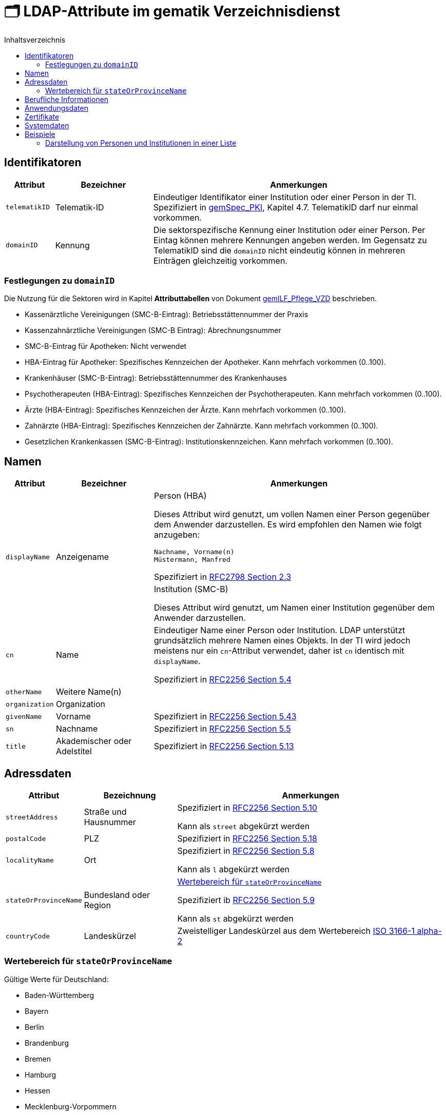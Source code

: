 = 🗂️ LDAP-Attribute im gematik Verzeichnisdienst
:toc:
:toc-title: Inhaltsverzeichnis

== Identifikatoren

[cols="1,2,6"]
|===
| Attribut  | Bezeichner | Anmerkungen

| `telematikID`
| Telematik-ID
| Eindeutiger Identifikator einer Institution oder einer Person in der TI. 
Spezifiziert in https://fachportal.gematik.de/fachportal-import/files/gemSpec_PKI_V2.11.1.pdf[gemSpec_PKI], Kapitel 4.7. 
TelematikID darf nur einmal vorkommen.

| `domainID`
| Kennung
| Die sektorspezifische Kennung einer Institution oder einer Person.
Per Eintag können mehrere Kennungen angeben werden. Im Gegensatz zu TelematikID sind die `domainID` nicht eindeutig können in mehreren Einträgen gleichzeitig vorkommen.

|===

=== Festlegungen zu `domainID`
Die Nutzung für die Sektoren wird in Kapitel *Attributtabellen* von Dokument https://fachportal.gematik.de/fileadmin/Fachportal/Downloadcenter/Implementierungsleitfaeden/gemILF_Pflege_VZD_V1.5.1.pdf[gemILF_Pflege_VZD] beschrieben.

* Kassenärztliche Vereinigungen (SMC-B-Eintrag): Betriebsstättennummer der Praxis
* Kassenzahnärztliche Vereinigungen (SMC-B Eintrag): Abrechnungsnummer
* SMC-B-Eintrag für Apotheken: Nicht verwendet
* HBA-Eintrag für Apotheker: Spezifisches Kennzeichen der Apotheker. Kann mehrfach vorkommen (0..100).
* Krankenhäuser (SMC-B-Eintrag): Betriebsstättennummer des Krankenhauses
* Psychotherapeuten (HBA-Eintrag): Spezifisches Kennzeichen der Psychotherapeuten. Kann mehrfach vorkommen (0..100).
* Ärzte (HBA-Eintrag): Spezifisches Kennzeichen der Ärzte. Kann mehrfach vorkommen (0..100).
* Zahnärzte (HBA-Eintrag): Spezifisches Kennzeichen der Zahnärzte. Kann mehrfach vorkommen (0..100).
* Gesetzlichen Krankenkassen (SMC-B-Eintrag): Institutionskennzeichen. Kann mehrfach vorkommen (0..100).


== Namen

[cols="1,2,6"]
|===
| Attribut  | Bezeichner | Anmerkungen

.2+| `displayName`
.2+| Anzeigename
a| .Person (HBA)
Dieses Attribut wird genutzt, um vollen Namen einer Person gegenüber dem Anwender darzustellen. Es wird empfohlen den Namen wie folgt anzugeben:

----
Nachname, Vorname(n)
Müstermann, Manfred
----

Spezifiziert in https://datatracker.ietf.org/doc/html/rfc2798#section-2.3[RFC2798 Section 2.3]

a| .Institution (SMC-B)
Dieses Attribut wird genutzt, um  Namen einer Institution gegenüber dem Anwender darzustellen. 


| `cn`
| Name
| Eindeutiger Name einer Person oder Institution.
LDAP unterstützt grundsätzlich mehrere Namen eines Objekts. In der TI wird jedoch meistens nur ein `cn`-Attribut verwendet, daher ist `cn` identisch mit `displayName`. 

Spezifiziert in https://datatracker.ietf.org/doc/html/rfc2256#section-5.4[RFC2256 Section 5.4]

| `otherName`
| Weitere Name(n)
|

| `organization`
| Organization
|

| `givenName`
| Vorname
| Spezifiziert in https://datatracker.ietf.org/doc/html/rfc2256#section-5.43[RFC2256 Section 5.43]

| `sn`
| Nachname
| Spezifiziert in https://datatracker.ietf.org/doc/html/rfc2256#section-5.5[RFC2256 Section 5.5]

| `title`
| Akademischer oder Adelstitel
| Spezifiziert in https://datatracker.ietf.org/doc/html/rfc2256#section-5.13[RFC2256 Section 5.13]

|===

== Adressdaten

[cols="1,2,6"]
|===
| Attribut  | Bezeichnung | Anmerkungen

| `streetAddress`
| Straße und Hausnummer
| Spezifiziert in https://datatracker.ietf.org/doc/html/rfc2256#section-5.10[RFC2256 Section 5.10]

Kann als `street` abgekürzt werden

| `postalCode`
| PLZ
| Spezifiziert in https://datatracker.ietf.org/doc/html/rfc2256#section-5.18[RFC2256 Section 5.18]

| `localityName`
| Ort
| Spezifiziert in https://datatracker.ietf.org/doc/html/rfc2256#section-5.8[RFC2256 Section 5.8]

Kann als `l` abgekürzt werden

| `stateOrProvinceName`
| Bundesland oder Region
a| 

<<valueset_cn>>

Spezifiziert ib https://datatracker.ietf.org/doc/html/rfc2256#section-5.9[RFC2256 Section 5.9]

Kann als `st` abgekürzt werden

| `countryCode`
| Landeskürzel
| Zweistelliger Landeskürzel aus dem Wertebereich https://en.wikipedia.org/wiki/ISO_3166-1_alpha-2[ISO 3166-1 alpha-2]


|===

[#valueset_cn]
=== Wertebereich für `stateOrProvinceName`

.Gültige Werte für Deutschland:
* Baden-Württemberg
* Bayern
* Berlin
* Brandenburg 
* Bremen
* Hamburg
* Hessen 
* Mecklenburg-Vorpommern
* Niedersachsen 
* Nordrhein-Westfalen
* Rheinland-Pfalz
* Saarland
* Sachsen
* Sachsen-Anhalt 
* Schleswig-Holstein
* Thüringen

.Zusätzliche KV-Regionen:
* Nordrhein
* Westfalen-Lippe

== Berufliche Informationen

[cols="1,2,6"]
|===
| Attribut  | Bezeichnung | Anmerkungen


| `professionOID`
| Berufsgruppe
| Wertebereich gemäß https://fachportal.gematik.de/fachportal-import/files/gemSpec_OID_V3.11.0.pdf[gemSpec_OID]

| `specialization`
| Fachgebiet
| Der Wertebereich entspricht den in hl7 definierten und für ePA festgelegten Werten  https://wiki.hl7.de/index.php?title=IG:Value_Sets_für_XDS#DocumentEntry.practiceSettingCode[PracticeSettingCode]

Bildungsregel: +
`urn:psc:{OID Codesystem}:{Code}`

Beispiel für Allgemeinmedizin: +
`urn:psc:1.3.6.1.4.1.19376.3.276.1.5.4:ALLG`

| `entryType`
| Typ des Eintags
| Das Attribut wird autmatisch aus `professionOID` berechnet. Werte werden primär durch ePA verwendet.

|===

== Anwendungsdaten

[cols="1,2,6"]
|===
| Attribut  | Bezeichnung | Anmerkungen

| `mail`
| KIM-Adresse
a| Liste aller KIM-Adressen einer Person oder einer Institution. Zur Kompatibilität bleibt die KIM Mail Adresse in diesem Attribut zusätzlich zum Attribut  `komLeData` erhalten.
----
mail: adresse1@anbieter.kim.telematik
mail: adresse2@anbieter.kim.telematik
----

| `komLeData`
| KIM-Adresse
a| Liste von KIM-Adressen mit der zugehörigen KIM-Version
----
komLeData: 1.0,adresse1@anbieter.kim.telematik
komLeData: 1.5,adresse2@anbieter.kim.telematik
----


|===

== Zertifikate

[cols="1,2,6"]
|===
| Attribut  | Bezeichnung | Anmerkungen

| `userCertificate`
| Zertifikat
| X509-Zertifikate werden für Verschlüsselung der KIM-Nachrichten  sowie bei der Berechtigungserteilung in der ePA verwendet

|===

== Systemdaten

|===
| Attribut  | Beschreibung | Anmerkungen

| `dataFromAuthority`
| Verwaltet durch Kartenherausgeber  
| Enthält `TRUE` wenn die Daten durch einen Kartenherausgeber eingestellt wurden. 

| `personalEntry`
| Eintrag einer natürlichen Person
| Enthält `TRUE` wenn Eintrag eine natürliche Person beschreibt (einen Leistungsebringer)

| `usage`
| Verwendungszweck
| TODO: Wofür wird es benutzt?


| `changeDateTime`
| Geändert
| Zeitstempel der letzten Änderung, wird bei jeder Aktualisierung auf aktuelle Systemzeit geändert.



|===

== Beispiele

=== Darstellung von Personen und Institutionen in einer Liste

|===
^| Typ | Name | Nachname | Vorname | Adresse | PLZ | Ort 

^| 🏥
| Praxis Helga Freifrau Mondwürfel
| 
| 
| Bahnhof Str. 13
| 91234
| Nürnberg

^| 👩‍⚕️
| Oldenburg, Petra
| Oldenburg
| Petra
| Hallesches Ufer 21
| 88451
| Dettingen

^| `personalEntry`
| `displayName`
| `sn`
| `givenName`
| `street`
| `postalCode`
| `localityName`


|===
